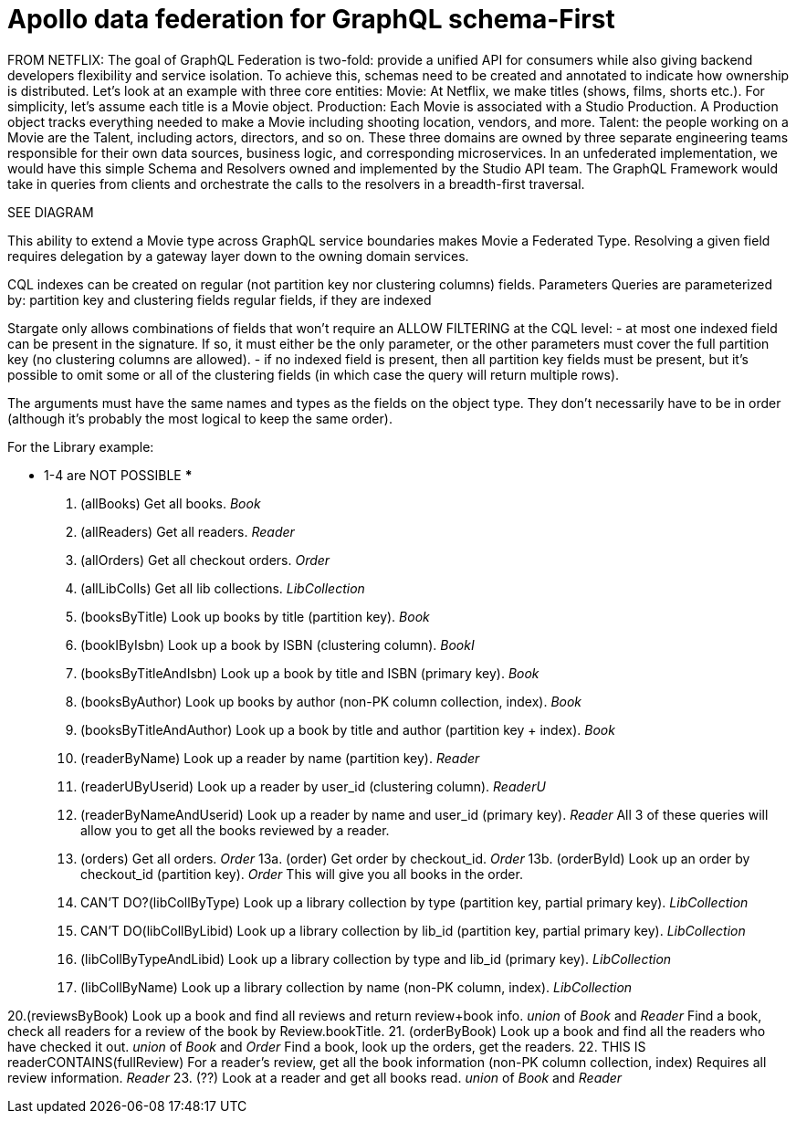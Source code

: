 = Apollo data federation for GraphQL schema-First



FROM NETFLIX:
The goal of GraphQL Federation is two-fold: provide a unified API for consumers
while also giving backend developers flexibility and service isolation.
To achieve this, schemas need to be created and annotated to indicate how
ownership is distributed.
Let’s look at an example with three core entities:
Movie: At Netflix, we make titles (shows, films, shorts etc.).
For simplicity, let’s assume each title is a Movie object.
Production: Each Movie is associated with a Studio Production.
A Production object tracks everything needed to make a Movie including shooting location, vendors, and more.
Talent: the people working on a Movie are the Talent, including actors, directors, and so on.
These three domains are owned by three separate engineering teams responsible for
their own data sources, business logic, and corresponding microservices.
In an unfederated implementation, we would have this simple Schema and Resolvers
owned and implemented by the Studio API team.
The GraphQL Framework would take in queries from clients and orchestrate the
calls to the resolvers in a breadth-first traversal.

SEE DIAGRAM

This ability to extend a Movie type across GraphQL service boundaries makes Movie
a Federated Type.
Resolving a given field requires delegation by a gateway layer down to the
owning domain services.


****
CQL indexes can be created on regular (not partition key nor clustering columns) fields.
Parameters
Queries are parameterized by:
partition key and clustering fields
regular fields, if they are indexed

Stargate only allows combinations of fields that won't require an ALLOW FILTERING
at the CQL level:
- at most one indexed field can be present in the signature. If so, it must
either be the only parameter, or the other parameters must cover the full
partition key (no clustering columns are allowed).
- if no indexed field is present, then all partition key fields must be present,
but it's possible to omit some or all of the clustering fields (in which case
  the query will return multiple rows).

The arguments must have the same names and types as the fields on the object type.
They don't necessarily have to be in order (although it's probably the most
logical to keep the same order).
****

For the Library example:

*** 1-4 are NOT POSSIBLE ***
1. (allBooks) Get all books. _Book_
2. (allReaders) Get all readers. _Reader_
3. (allOrders) Get all checkout orders. _Order_
4. (allLibColls) Get all lib collections. _LibCollection_

5. (booksByTitle) Look up books by title (partition key). _Book_
6. (bookIByIsbn) Look up a book by ISBN (clustering column). _BookI_
7. (booksByTitleAndIsbn) Look up a book by title and ISBN (primary key). _Book_
8. (booksByAuthor) Look up books by author (non-PK column collection, index). _Book_
9. (booksByTitleAndAuthor) Look up a book by title and author (partition key + index). _Book_

10. (readerByName) Look up a reader by name (partition key). _Reader_
11. (readerUByUserid) Look up a reader by user_id (clustering column). _ReaderU_
12. (readerByNameAndUserid) Look up a reader by name and user_id (primary key). _Reader_
    All 3 of these queries will allow you to get all the books reviewed by a reader.

13. (orders) Get all orders. _Order_
13a. (order) Get order by checkout_id. _Order_
13b. (orderById) Look up an order by checkout_id (partition key). _Order_
    This will give you all books in the order.

14. CAN'T DO?(libCollByType) Look up a library collection by type (partition key, partial primary key). _LibCollection_
15. CAN'T DO(libCollByLibid) Look up a library collection by lib_id (partition key, partial primary key). _LibCollection_
16. (libCollByTypeAndLibid) Look up a library collection by type and lib_id (primary key). _LibCollection_
17. (libCollByName) Look up a library collection by name (non-PK column, index). _LibCollection_

20.(reviewsByBook) Look up a book and find all reviews and return review+book info. _union_ of _Book_ and _Reader_
    Find a book, check all readers for a review of the book by Review.bookTitle.
21. (orderByBook) Look up a book and find all the readers who have checked it out. _union_ of _Book_ and _Order_
    Find a book, look up the orders, get the readers.
22. THIS IS readerCONTAINS(fullReview) For a reader's review, get all the book information (non-PK column collection, index)
Requires all review information. _Reader_
23. (??) Look at a reader and get all books read. _union_ of _Book_ and _Reader_

